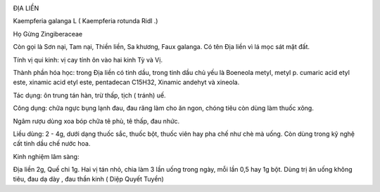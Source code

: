 |image0|

ĐỊA LIỀN

Kaempferia galanga L ( Kaempferia rotunda Ridl .)

Họ Gừng Zingiberaceae

Còn gọi là Sơn nại, Tam nại, Thiền liền, Sa khương, Faux galanga. Có tên
Địa liền vì lá mọc sát mặt đất.

Tính vị qui kinh: vị cay tính ôn vào hai kinh Tỳ và Vị.

Thành phần hóa học: trong Địa liền có tinh dầu, trong tinh dầu chủ yếu
là Boeneola metyl, metyl p. cumaric acid etyl este, xinamic acid etyl
este, pentadecan C15H32, Xinamic andehyt và xineola.

Tác dụng: ôn trung tán hàn, trừ thấp, tịch ( tránh) uế.

Công dụng: chữa ngực bụng lạnh đau, đau răng làm cho ăn ngon, chóng tiêu
còn dùng làm thuốc xông.

Ngâm rượu dùng xoa bóp chữa tê phù, tê thấp, đau nhức.

Liều dùng: 2 - 4g, dưới dạng thuốc sắc, thuốc bột, thuốc viên hay pha
chế như chè mà uống. Còn dùng trong kỹ nghệ cất tinh dầu chế nước hoa.

Kinh nghiệm lâm sàng:

Địa liền 2g, Quế chi 1g. Hai vị tán nhỏ, chia làm 3 lần uống trong ngày,
mỗi lần 0,5 hay 1g bột. Dùng trị ăn uống không tiêu, đau dạ dày , đau
thần kinh ( Diệp Quyết Tuyền)

.. |image0| image:: DIALIEN.JPG
   :width: 50px
   :height: 50px
   :target: DIALIEN_.htm
